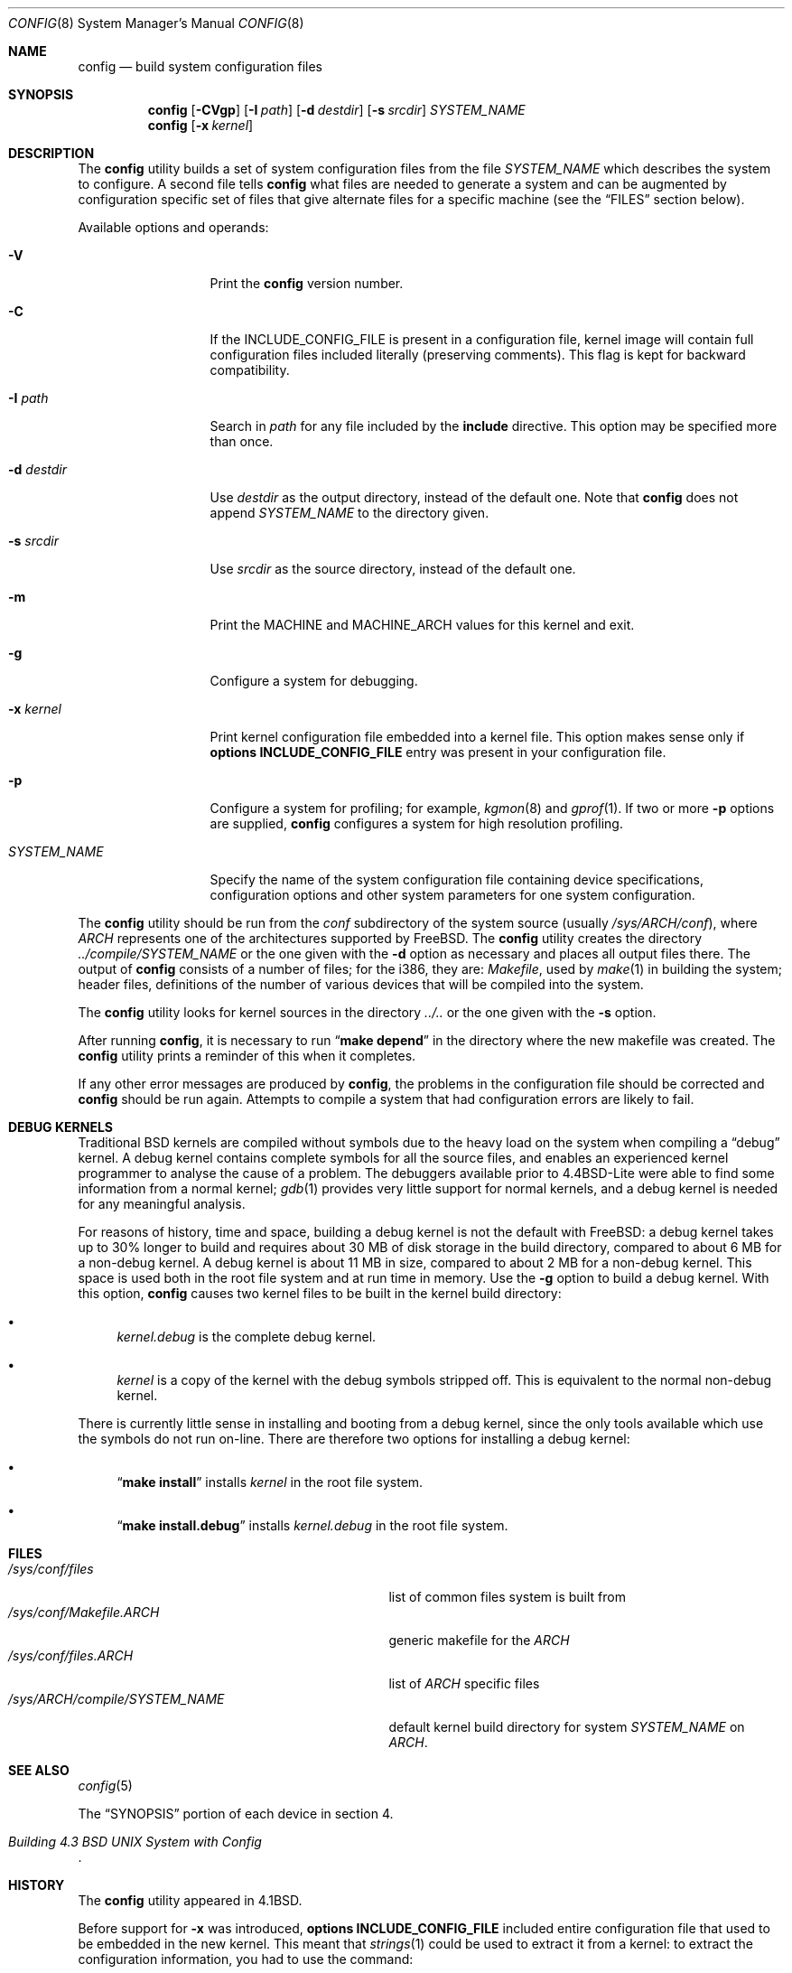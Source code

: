 .\" Copyright (c) 1980, 1991, 1993
.\"	The Regents of the University of California.  All rights reserved.
.\"
.\" Redistribution and use in source and binary forms, with or without
.\" modification, are permitted provided that the following conditions
.\" are met:
.\" 1. Redistributions of source code must retain the above copyright
.\"    notice, this list of conditions and the following disclaimer.
.\" 2. Redistributions in binary form must reproduce the above copyright
.\"    notice, this list of conditions and the following disclaimer in the
.\"    documentation and/or other materials provided with the distribution.
.\" 4. Neither the name of the University nor the names of its contributors
.\"    may be used to endorse or promote products derived from this software
.\"    without specific prior written permission.
.\"
.\" THIS SOFTWARE IS PROVIDED BY THE REGENTS AND CONTRIBUTORS ``AS IS'' AND
.\" ANY EXPRESS OR IMPLIED WARRANTIES, INCLUDING, BUT NOT LIMITED TO, THE
.\" IMPLIED WARRANTIES OF MERCHANTABILITY AND FITNESS FOR A PARTICULAR PURPOSE
.\" ARE DISCLAIMED.  IN NO EVENT SHALL THE REGENTS OR CONTRIBUTORS BE LIABLE
.\" FOR ANY DIRECT, INDIRECT, INCIDENTAL, SPECIAL, EXEMPLARY, OR CONSEQUENTIAL
.\" DAMAGES (INCLUDING, BUT NOT LIMITED TO, PROCUREMENT OF SUBSTITUTE GOODS
.\" OR SERVICES; LOSS OF USE, DATA, OR PROFITS; OR BUSINESS INTERRUPTION)
.\" HOWEVER CAUSED AND ON ANY THEORY OF LIABILITY, WHETHER IN CONTRACT, STRICT
.\" LIABILITY, OR TORT (INCLUDING NEGLIGENCE OR OTHERWISE) ARISING IN ANY WAY
.\" OUT OF THE USE OF THIS SOFTWARE, EVEN IF ADVISED OF THE POSSIBILITY OF
.\" SUCH DAMAGE.
.\"
.\"     @(#)config.8	8.2 (Berkeley) 4/19/94
.\" $FreeBSD: releng/11.1/usr.sbin/config/config.8 277904 2015-01-29 22:49:30Z rodrigc $
.\"
.Dd May 8, 2007
.Dt CONFIG 8
.Os
.Sh NAME
.Nm config
.Nd build system configuration files
.Sh SYNOPSIS
.Nm
.Op Fl CVgp
.Op Fl I Ar path
.Op Fl d Ar destdir
.Op Fl s Ar srcdir
.Ar SYSTEM_NAME
.Nm
.Op Fl x Ar kernel
.Sh DESCRIPTION
The
.Nm
utility builds a set of system configuration files from the file
.Ar SYSTEM_NAME
which describes
the system to configure.
A second file
tells
.Nm
what files are needed to generate a system and
can be augmented by configuration specific set of files
that give alternate files for a specific machine
(see the
.Sx FILES
section below).
.Pp
Available options and operands:
.Bl -tag -width ".Ar SYSTEM_NAME"
.It Fl V
Print the
.Nm
version number.
.It Fl C
If the INCLUDE_CONFIG_FILE is present in a configuration file,
kernel image will contain full configuration files included
literally (preserving comments).
This flag is kept for backward compatibility.
.It Fl I Ar path
Search in
.Ar path
for any file included by the
.Ic include
directive.  This option may be specified more than once.
.It Fl d Ar destdir
Use
.Ar destdir
as the output directory, instead of the default one.
Note that
.Nm
does not append
.Ar SYSTEM_NAME
to the directory given.
.It Fl s Ar srcdir
Use
.Ar srcdir
as the source directory, instead of the default one.
.It Fl m
Print the MACHINE and MACHINE_ARCH values for this
kernel and exit.
.It Fl g
Configure a system for debugging.
.It Fl x Ar kernel
Print kernel configuration file embedded into a kernel
file.
This option makes sense only if
.Cd "options INCLUDE_CONFIG_FILE"
entry was present in your configuration file.
.It Fl p
Configure a system for profiling; for example,
.Xr kgmon 8
and
.Xr gprof 1 .
If two or more
.Fl p
options are supplied,
.Nm
configures a system for high resolution profiling.
.It Ar SYSTEM_NAME
Specify the name of the system configuration file
containing device specifications, configuration options
and other system parameters for one system configuration.
.El
.Pp
The
.Nm
utility should be run from the
.Pa conf
subdirectory of the system source (usually
.Pa /sys/ Ns Va ARCH Ns Pa /conf ) ,
where
.Va ARCH
represents one of the architectures supported by
.Fx .
The
.Nm
utility creates the directory
.Pa ../compile/ Ns Ar SYSTEM_NAME
or the one given with the
.Fl d
option
as necessary and places all output files there.
The output of
.Nm
consists of a number of files; for the
.Tn i386 ,
they are:
.Pa Makefile ,
used by
.Xr make 1
in building the system;
header files,
definitions of
the number of various devices that will be compiled into the system.
.Pp
The
.Nm
utility looks for kernel sources in the directory
.Pa ../..
or the one given with the
.Fl s
option.
.Pp
After running
.Nm ,
it is necessary to run
.Dq Li make depend
in the directory where the new makefile
was created.
The
.Nm
utility prints a reminder of this when it completes.
.Pp
If any other error messages are produced by
.Nm ,
the problems in the configuration file should be corrected and
.Nm
should be run again.
Attempts to compile a system that had configuration errors
are likely to fail.
.Sh DEBUG KERNELS
Traditional
.Bx
kernels are compiled without symbols due to the heavy load on the
system when compiling a
.Dq debug
kernel.
A debug kernel contains complete symbols for all the source files, and
enables an experienced kernel programmer to analyse the cause of a problem.
The
debuggers available prior to
.Bx 4.4 Lite
were able to find some information
from a normal kernel;
.Xr gdb 1
provides very little support for normal kernels, and a debug kernel is needed
for any meaningful analysis.
.Pp
For reasons of history, time and space, building a debug kernel is not the
default with
.Fx :
a debug kernel takes up to 30% longer to build and
requires about 30 MB of disk storage in the build directory, compared to about 6
MB for a non-debug kernel.
A debug kernel is about 11 MB in size, compared to
about 2 MB for a non-debug kernel.
This space is used both in the root file
system and at run time in memory.
Use the
.Fl g
option to build a debug kernel.
With this option,
.Nm
causes two kernel files to be built in the kernel build directory:
.Bl -bullet
.It
.Pa kernel.debug
is the complete debug kernel.
.It
.Pa kernel
is a copy of the kernel with the debug symbols stripped off.
This is equivalent
to the normal non-debug kernel.
.El
.Pp
There is currently little sense in installing and booting from a debug kernel,
since the only tools available which use the symbols do not run on-line.
There
are therefore two options for installing a debug kernel:
.Bl -bullet
.It
.Dq Li "make install"
installs
.Pa kernel
in the root file system.
.It
.Dq Li "make install.debug"
installs
.Pa kernel.debug
in the root file system.
.El
.Sh FILES
.Bl -tag -width ".Pa /sys/ Ns Va ARCH Ns Pa /compile/ Ns Ar SYSTEM_NAME" -compact
.It Pa /sys/conf/files
list of common files system is built from
.It Pa /sys/conf/Makefile. Ns Va ARCH
generic makefile for the
.Va ARCH
.It Pa /sys/conf/files. Ns Va ARCH
list of
.Va ARCH
specific files
.It Pa /sys/ Ns Va ARCH Ns Pa /compile/ Ns Ar SYSTEM_NAME
default kernel build directory for system
.Ar SYSTEM_NAME
on
.Va ARCH .
.El
.Sh SEE ALSO
.Xr config 5
.Pp
The
.Sx SYNOPSIS
portion of each device in section 4.
.Rs
.%T "Building 4.3 BSD UNIX System with Config"
.Re
.Sh HISTORY
The
.Nm
utility appeared in
.Bx 4.1 .
.Pp
Before support for
.Fl x
was introduced,
.Cd "options INCLUDE_CONFIG_FILE"
included entire configuration file that used to be embedded in
the new kernel.
This meant that
.Xr strings 1
could be used to extract it from a kernel:
to extract the configuration information, you had to use
the command:
.Pp
.Dl "strings -n 3 kernel | sed -n 's/^___//p'"
.Sh BUGS
The line numbers reported in error messages are usually off by one.
